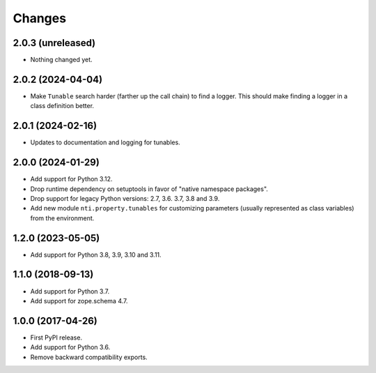 =========
 Changes
=========


2.0.3 (unreleased)
==================

- Nothing changed yet.


2.0.2 (2024-04-04)
==================

- Make ``Tunable`` search harder (farther up the call chain)
  to find a logger. This should make finding a logger in a
  class definition better.


2.0.1 (2024-02-16)
==================

- Updates to documentation and logging for tunables.


2.0.0 (2024-01-29)
==================

- Add support for Python 3.12.
- Drop runtime dependency on setuptools in favor of "native namespace
  packages".
- Drop support for legacy Python versions: 2.7, 3.6. 3.7, 3.8 and 3.9.
- Add new module ``nti.property.tunables`` for customizing parameters
  (usually represented as class variables) from the environment.


1.2.0 (2023-05-05)
==================

- Add support for Python 3.8, 3.9, 3.10 and 3.11.


1.1.0 (2018-09-13)
==================

- Add support for Python 3.7.

- Add support for zope.schema 4.7.


1.0.0 (2017-04-26)
==================

- First PyPI release.
- Add support for Python 3.6.
- Remove backward compatibility exports.
